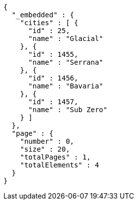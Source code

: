 [source,options="nowrap"]
----
{
  "_embedded" : {
    "cities" : [ {
      "id" : 25,
      "name" : "Glacial"
    }, {
      "id" : 1455,
      "name" : "Serrana"
    }, {
      "id" : 1456,
      "name" : "Bavaria"
    }, {
      "id" : 1457,
      "name" : "Sub Zero"
    } ]
  },
  "page" : {
    "number" : 0,
    "size" : 20,
    "totalPages" : 1,
    "totalElements" : 4
  }
}
----